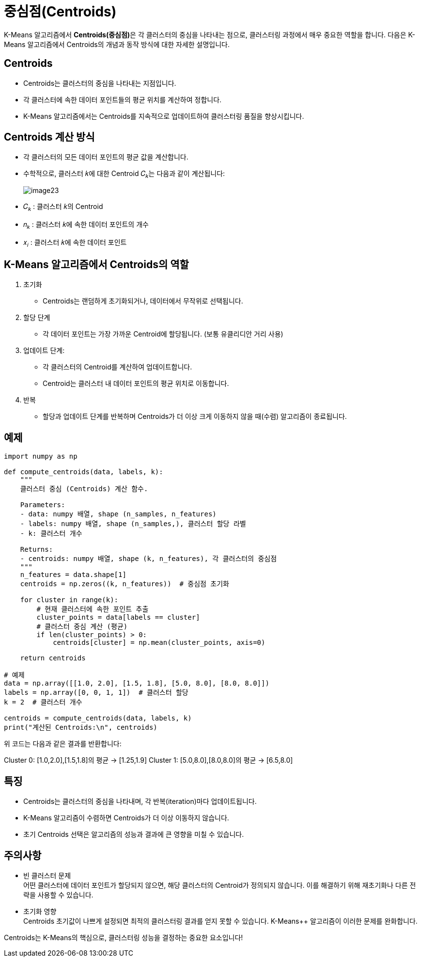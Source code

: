 = 중심점(Centroids)

K-Means 알고리즘에서 **Centroids(중심점)**은 각 클러스터의 중심을 나타내는 점으로, 클러스터링 과정에서 매우 중요한 역할을 합니다. 다음은 K-Means 알고리즘에서 Centroids의 개념과 동작 방식에 대한 자세한 설명입니다.

== Centroids
* Centroids는 클러스터의 중심을 나타내는 지점입니다.
* 각 클러스터에 속한 데이터 포인트들의 평균 위치를 계산하여 정합니다.
* K-Means 알고리즘에서는 Centroids를 지속적으로 업데이트하여 클러스터링 품질을 향상시킵니다.

== Centroids 계산 방식

* 각 클러스터의 모든 데이터 포인트의 평균 값을 계산합니다.
* 수학적으로, 클러스터 𝑘에 대한 Centroid 𝐶~𝑘~는 다음과 같이 계산됩니다:
+
image:../images/image23.png[]
+
* 𝐶~𝑘~ : 클러스터 𝑘의 Centroid
* 𝑛~𝑘~ : 클러스터 𝑘에 속한 데이터 포인트의 개수
* 𝑥~𝑖~ : 클러스터 𝑘에 속한 데이터 포인트

== K-Means 알고리즘에서 Centroids의 역할

1. 초기화
* Centroids는 랜덤하게 초기화되거나, 데이터에서 무작위로 선택됩니다.
2. 할당 단계
* 각 데이터 포인트는 가장 가까운 Centroid에 할당됩니다. (보통 유클리디안 거리 사용)
3. 업데이트 단계:
* 각 클러스터의 Centroid를 계산하여 업데이트합니다.
* Centroid는 클러스터 내 데이터 포인트의 평균 위치로 이동합니다.
4. 반복
* 할당과 업데이트 단계를 반복하며 Centroids가 더 이상 크게 이동하지 않을 때(수렴) 알고리즘이 종료됩니다.

== 예제

[source, python]
----
import numpy as np

def compute_centroids(data, labels, k):
    """
    클러스터 중심 (Centroids) 계산 함수.

    Parameters:
    - data: numpy 배열, shape (n_samples, n_features)
    - labels: numpy 배열, shape (n_samples,), 클러스터 할당 라벨
    - k: 클러스터 개수

    Returns:
    - centroids: numpy 배열, shape (k, n_features), 각 클러스터의 중심점
    """
    n_features = data.shape[1]
    centroids = np.zeros((k, n_features))  # 중심점 초기화
    
    for cluster in range(k):
        # 현재 클러스터에 속한 포인트 추출
        cluster_points = data[labels == cluster]
        # 클러스터 중심 계산 (평균)
        if len(cluster_points) > 0:
            centroids[cluster] = np.mean(cluster_points, axis=0)
    
    return centroids

# 예제
data = np.array([[1.0, 2.0], [1.5, 1.8], [5.0, 8.0], [8.0, 8.0]])
labels = np.array([0, 0, 1, 1])  # 클러스터 할당
k = 2  # 클러스터 개수

centroids = compute_centroids(data, labels, k)
print("계산된 Centroids:\n", centroids)
----

위 코드는 다음과 같은 결과를 반환합니다:

Cluster 0: [1.0,2.0],[1.5,1.8]의 평균 → [1.25,1.9]
Cluster 1: [5.0,8.0],[8.0,8.0]의 평균 → [6.5,8.0]

== 특징

* Centroids는 클러스터의 중심을 나타내며, 각 반복(iteration)마다 업데이트됩니다.
* K-Means 알고리즘이 수렴하면 Centroids가 더 이상 이동하지 않습니다.
* 초기 Centroids 선택은 알고리즘의 성능과 결과에 큰 영향을 미칠 수 있습니다.

== 주의사항
* 빈 클러스터 문제 +
어떤 클러스터에 데이터 포인트가 할당되지 않으면, 해당 클러스터의 Centroid가 정의되지 않습니다. 이를 해결하기 위해 재초기화나 다른 전략을 사용할 수 있습니다.
* 초기화 영향 +
Centroids 초기값이 나쁘게 설정되면 최적의 클러스터링 결과를 얻지 못할 수 있습니다. K-Means++ 알고리즘이 이러한 문제를 완화합니다.

Centroids는 K-Means의 핵심으로, 클러스터링 성능을 결정하는 중요한 요소입니다!